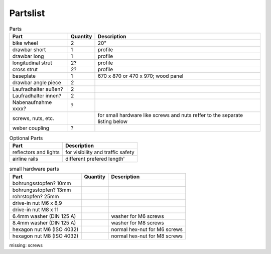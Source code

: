 Partslist
---------

.. list-table:: Parts
   :widths: auto
   :header-rows: 1

   * - Part
     - Quantity
     - Description
   * - bike wheel
     - 2
     - 20"
   * - drawbar short
     - 1
     - profile
   * - drawbar long
     - 1
     - profile
   * - longitudinal strut
     - 2?
     - profile
   * - cross strut
     - 2?
     - profile
   * - baseplate
     - 1
     - 670 x 870 or 470 x 970; wood panel
   * - drawbar angle piece
     - 2
     - 
   * - Laufradhalter außen?
     - 2
     - 
   * - Laufradhalter innen?
     - 2
     - 
   * - Nabenaufnahme xxxx?
     - ?
     - 
   * - screws, nuts, etc.
     - 
     - for small hardware like screws and nuts reffer to the separate listing below
   * - weber coupling
     - ?
     - 

.. list-table:: Optional Parts
   :widths: auto
   :header-rows: 1
   
   * - Part
     - Description
   * - reflectors and lights
     - for visibility and traffic safety
   * - airline rails
     - different prefered length'

.. list-table:: small hardware parts
   :widths: auto
   :header-rows: 1
   
   * - Part
     - Quantity
     - Description
   * - bohrungsstopfen? 10mm
     - 
     - 
   * - bohrungsstopfen? 13mm
     - 
     - 
   * - rohrstopfen? 25mm
     - 
     - 
   * - drive-in nut M6 x 8,9
     - 
     - 
   * - drive-in nut M8 x 11
     - 
     - 
   * - 6.4mm washer (DIN 125 A)
     - 
     - washer for M6 screws
   * - 8.4mm washer (DIN 125 A)
     - 
     - washer for M8 screws
   * - hexagon nut M6 (ISO 4032)
     - 
     - normal hex-nut for M6 screws
   * - hexagon nut M8 (ISO 4032)
     - 
     - normal hex-nut for M8 screws
   
missing: screws
